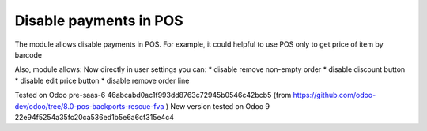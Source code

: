 Disable payments in POS
=======================

The module allows disable payments in POS. For example, it could helpful to use POS only to get price of item by barcode

Also, module allows:
Now directly in user settings you can:
* disable remove non-empty order
* disable discount button
* disable edit price button
* disable remove order line

Tested on Odoo pre-saas-6 46abcabd0ac1f993dd8763c72945b0546c42bcb5 (from https://github.com/odoo-dev/odoo/tree/8.0-pos-backports-rescue-fva )
New version tested on Odoo 9 22e94f5254a35fc20ca536ed1b5e6a6cf315e4c4